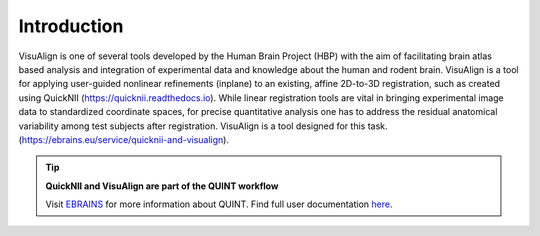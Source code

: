 **Introduction**
------------------- 
VisuAlign is one of several tools developed by the Human Brain Project
(HBP) with the aim of facilitating brain atlas based analysis and
integration of experimental data and knowledge about the human and
rodent brain. VisuAlign is a tool for applying user-guided nonlinear refinements (inplane) to an existing,
affine 2D-to-3D registration, such as created using QuickNII (https://quicknii.readthedocs.io).
While linear registration tools are vital in bringing experimental image data to standardized coordinate spaces,
for precise quantitative analysis one has to address the residual anatomical variability among test subjects after registration.
VisuAlign is a tool designed for this task. (https://ebrains.eu/service/quicknii-and-visualign).

.. tip:: 
   **QuickNII and VisuAlign are part of the QUINT workflow**
   
   Visit `EBRAINS <https://ebrains.eu/service/quint/>`_ for more information about QUINT. Find full user documentation `here <https://quint-workflow.readthedocs.io>`_. 
   
.. image:: a2e4586e8dc145d5bfdcaec7c21ac926/media/image6.png
      :width: 6.30139in
      :height: 3.40345in
